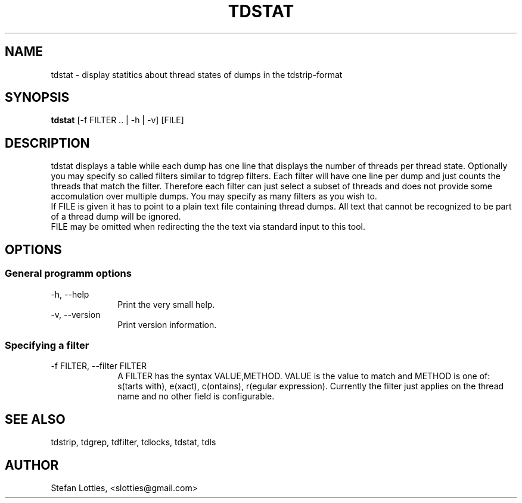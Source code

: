 .TH TDSTAT 1 ??? "jtdutils 0.6"
.SH NAME
tdstat - display statitics about thread states of dumps in the tdstrip-format
.SH SYNOPSIS
.B tdstat
.RI [-f\ FILTER\ ..\ |\ -h\ |\ -v]
.RI [FILE]
.SH DESCRIPTION
tdstat displays a table while each dump has one line that displays the number of threads per thread state.
Optionally you may specify so called filters similar to tdgrep filters. Each filter will have one line per dump and just counts the threads that match the filter.
Therefore each filter can just select a subset of threads and does not provide some accomulation over multiple dumps.
You may specify as many filters as you wish to.
.br
If FILE is given it has to point to a plain text file containing thread dumps. All text that cannot be recognized to be part of a thread dump will be ignored.
.br
FILE may be omitted when redirecting the the text via standard input to this tool.
.SH OPTIONS
.SS General programm options
.TP 10
-h, --help
Print the very small help.
.TP
-v, --version
Print version information.
.SS Specifying a filter
.TP 10
-f FILTER, --filter FILTER
A FILTER has the syntax VALUE,METHOD. VALUE is the value to match and METHOD is one of: s(tarts with), e(xact), c(ontains), r(egular expression).
Currently the filter just applies on the thread name and no other field is configurable.
.SH SEE ALSO
tdstrip, tdgrep, tdfilter, tdlocks, tdstat, tdls
.SH AUTHOR
Stefan Lotties, <slotties@gmail.com>
